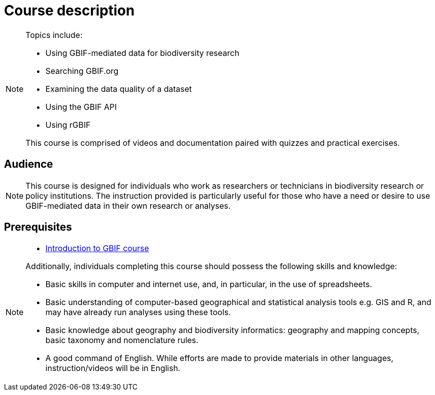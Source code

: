 = Course description

[NOTE.description]
====
  
Topics include:

* Using GBIF-mediated data for biodiversity research
* Searching GBIF.org
* Examining the data quality of a dataset
* Using the GBIF API
* Using rGBIF

This course is comprised of videos and documentation paired with quizzes and practical exercises. 

====

== Audience

[NOTE.trainers]
====
This course is designed for individuals who work as researchers or technicians in biodiversity research or policy institutions. The instruction provided is particularly useful for those who have a need or desire to use GBIF-mediated data in their own research or analyses.
====
  
== Prerequisites

[NOTE.prep]
====
* https://docs.gbif.org/course-introduction-to-gbif[Introduction to GBIF course^]

Additionally, individuals completing this course should possess the following skills and knowledge:

* Basic skills in computer and internet use, and, in particular, in the use of spreadsheets.
* Basic understanding of computer-based geographical and statistical analysis tools e.g. GIS and R, and may have already run analyses using these tools.
* Basic knowledge about geography and biodiversity informatics: geography and mapping concepts, basic taxonomy and nomenclature rules.
* A good command of English. While efforts are made to provide materials in other languages, instruction/videos will be in English.
====

// == Learning objectives

// Individuals that complete this course are ...
  
// inlude if needed, otherwise remove
// == Certificate of completion

// Upon successful submission of exercises, attendance of live sessions, and interaction with peer groups, participants have the opportunity to receive a completion certification.
